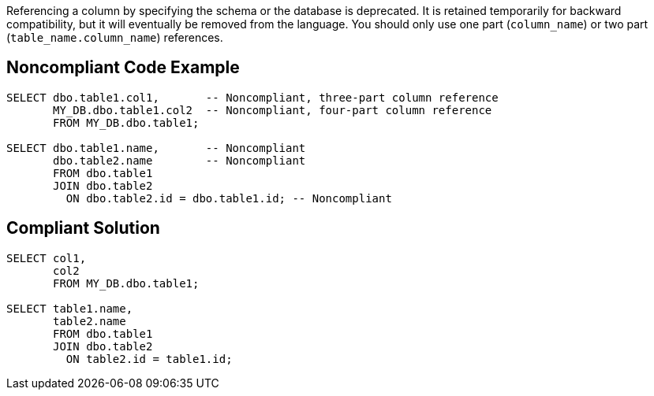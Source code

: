 Referencing a column by specifying the schema or the database is deprecated. It is retained temporarily for backward compatibility, but it will eventually be removed from the language. You should only use one part (``++column_name++``) or two part (``++table_name.column_name++``) references.


== Noncompliant Code Example

----
SELECT dbo.table1.col1,       -- Noncompliant, three-part column reference
       MY_DB.dbo.table1.col2  -- Noncompliant, four-part column reference
       FROM MY_DB.dbo.table1;

SELECT dbo.table1.name,       -- Noncompliant
       dbo.table2.name        -- Noncompliant
       FROM dbo.table1
       JOIN dbo.table2
         ON dbo.table2.id = dbo.table1.id; -- Noncompliant
----


== Compliant Solution

----
SELECT col1,
       col2
       FROM MY_DB.dbo.table1;

SELECT table1.name,
       table2.name
       FROM dbo.table1
       JOIN dbo.table2
         ON table2.id = table1.id;
----

